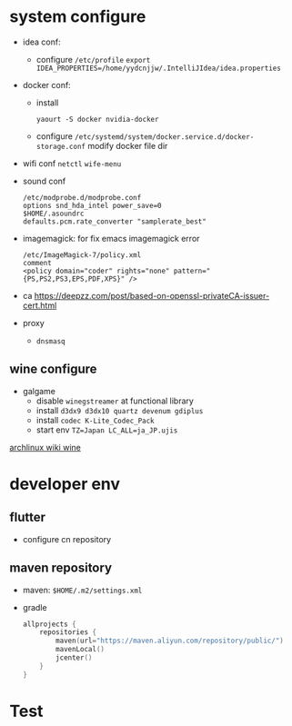 * system configure
- idea conf:
  - configure =/etc/profile=
    =export IDEA_PROPERTIES=/home/yydcnjjw/.IntelliJIdea/idea.properties=
- docker conf:
  - install
    #+BEGIN_SRC shell
    yaourt -S docker nvidia-docker
    #+END_SRC
  - configure =/etc/systemd/system/docker.service.d/docker-storage.conf=
    modify docker file dir
- wifi conf
  =netctl=
  =wife-menu=
- sound conf
  #+BEGIN_EXAMPLE
  /etc/modprobe.d/modprobe.conf
  options snd_hda_intel power_save=0
  $HOME/.asoundrc
  defaults.pcm.rate_converter "samplerate_best"
  #+END_EXAMPLE
- imagemagick: for fix emacs imagemagick error
  #+BEGIN_EXAMPLE
    /etc/ImageMagick-7/policy.xml
    comment
    <policy domain="coder" rights="none" pattern="{PS,PS2,PS3,EPS,PDF,XPS}" />
  #+END_EXAMPLE
- ca
  https://deepzz.com/post/based-on-openssl-privateCA-issuer-cert.html
- proxy
  - =dnsmasq=

** wine configure
- galgame
  - disable =winegstreamer= at functional library
  - install =d3dx9 d3dx10 quartz devenum gdiplus=
  - install =codec K-Lite_Codec_Pack=
  - start env =TZ=Japan LC_ALL=ja_JP.ujis=

[[https://wiki.archlinux.org/index.php/Wine_(%E7%AE%80%E4%BD%93%E4%B8%AD%E6%96%87)][archlinux wiki wine]]

* developer env
** flutter
- configure cn repository
** maven repository
- maven: =$HOME/.m2/settings.xml=
- gradle
  #+BEGIN_SRC kotlin
    allprojects {
        repositories {
            maven(url="https://maven.aliyun.com/repository/public/")
            mavenLocal()
            jcenter()
        }
    }
  #+END_SRC

* Test
